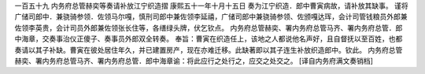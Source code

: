 一百五十九 内务府总管赫奕等奏请补放江宁织造摺 
康熙五十一年十月十五日 
奏为江宁织造．郎中曹寅病故，请补放其缺事。 
谨将广储司郎中．兼骁骑参领．佐领马尔嘎，慎刑司郎中兼佐领李延禧，广储司郎中兼骁骑参领、佐颁嘎达珲，会计司管钱粮员外郎兼佐领李英贵，会计司员外郎兼佐领张长住等，各缮绿头牌，伏乞钦点。 
内务府总管赫奕、署内务府总管马齐、署内务府总管．郎中海章，交奏事治仪正傻子、奏事员外郎双全转奏。 
奉旨：曹寅在织造任上，该地之人都说他名声好，且自督抚以至百姓，也都奏请以其子补缺。曹寅在彼处居住年久，并已建置房产，现在亦难迁移。此缺著即以其子连生补放织造郎中。钦此。 
内务府总管赫奕、署内务府总管马齐、署内务府总管．郎中海章谕：将此应行之处行之，应交之处交之。 
[译自内务府满文奏销档] 